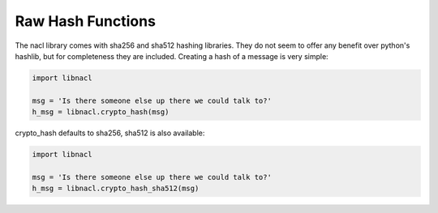 ==================
Raw Hash Functions
==================

The nacl library comes with sha256 and sha512 hashing libraries. They do not
seem to offer any benefit over python's hashlib, but for completeness they are
included. Creating a hash of a message is very simple:

.. code-block:: python

    import libnacl

    msg = 'Is there someone else up there we could talk to?'
    h_msg = libnacl.crypto_hash(msg)

crypto_hash defaults to sha256, sha512 is also available:

.. code-block:: python

    import libnacl

    msg = 'Is there someone else up there we could talk to?'
    h_msg = libnacl.crypto_hash_sha512(msg)
